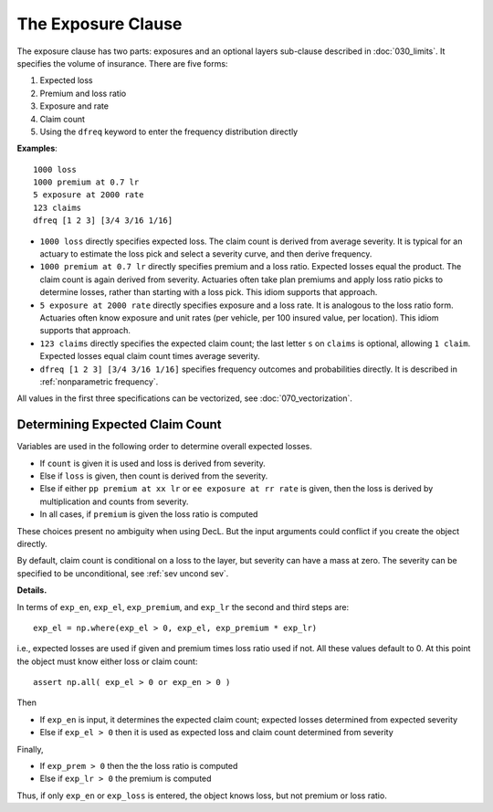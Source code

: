 .. _2_x_exposure:

.. reviewed 2022-12-24

The Exposure Clause
-------------------

The exposure clause has two parts: exposures and an optional layers sub-clause
described in :doc:`030_limits`. It specifies the volume of insurance. There
are five forms:

#.  Expected loss
#.  Premium and loss ratio
#.  Exposure and rate
#.  Claim count
#.  Using the ``dfreq`` keyword to enter the frequency distribution directly

**Examples**::

       1000 loss
       1000 premium at 0.7 lr
       5 exposure at 2000 rate
       123 claims
       dfreq [1 2 3] [3/4 3/16 1/16]


* ``1000 loss`` directly specifies expected loss. The claim count is derived
  from average severity. It is typical for an actuary to estimate the loss
  pick and select a severity curve, and then derive frequency.
* ``1000 premium at 0.7 lr`` directly specifies premium and a loss ratio.
  Expected losses equal the product. The claim count is again derived from
  severity. Actuaries often take plan premiums and apply loss ratio
  picks to determine losses, rather than starting with a loss pick. This
  idiom supports that approach.
* ``5 exposure at 2000 rate`` directly specifies exposure and a loss rate. It
  is analogous to the loss ratio form. Actuaries often know exposure and unit
  rates (per vehicle, per 100 insured value, per location). This idiom supports
  that approach.
* ``123 claims`` directly specifies the expected claim count; the last letter
  ``s`` on ``claims`` is optional, allowing ``1 claim``. Expected losses
  equal claim count times average severity.
* ``dfreq [1 2 3] [3/4 3/16 1/16]`` specifies frequency outcomes and
  probabilities directly. It is described in :ref:`nonparametric frequency`.

All values in the first three specifications can be vectorized, see :doc:`070_vectorization`.

Determining Expected Claim Count
~~~~~~~~~~~~~~~~~~~~~~~~~~~~~~~~~~~~

Variables are used in the following order to determine overall expected
losses.

* If ``count`` is given it is used and loss is derived from severity.
* Else if ``loss`` is given, then count is derived from the severity.
* Else if either ``pp premium at xx lr`` or ``ee exposure at rr rate`` is
  given, then the loss is derived by multiplication and counts from
  severity.
* In all cases, if ``premium`` is given the loss ratio is computed

These choices present no ambiguity when using DecL. But the input arguments
could conflict if you create the object directly.

By default, claim count is conditional on a loss to the layer, but severity can have a mass at zero. The severity can be specified to be unconditional, see :ref:`sev uncond sev`.

.. distributions.py about line 880

**Details.**

In terms of ``exp_en``, ``exp_el``, ``exp_premium``, and ``exp_lr`` the second and third steps are::

    exp_el = np.where(exp_el > 0, exp_el, exp_premium * exp_lr)

i.e., expected losses are used if given and premium times loss ratio used if not. All these values default to 0.
At this point the object must know either loss or claim count::

    assert np.all( exp_el > 0 or exp_en > 0 )

Then

* If ``exp_en`` is input, it determines the expected claim count; expected losses determined from expected severity
* Else if ``exp_el > 0`` then it is used as expected loss and claim count determined from severity

Finally,

* If ``exp_prem > 0`` then the the loss ratio is computed
* Else if ``exp_lr > 0`` the premium is computed

Thus, if only ``exp_en`` or ``exp_loss`` is entered, the object knows loss, but not premium or loss ratio.


